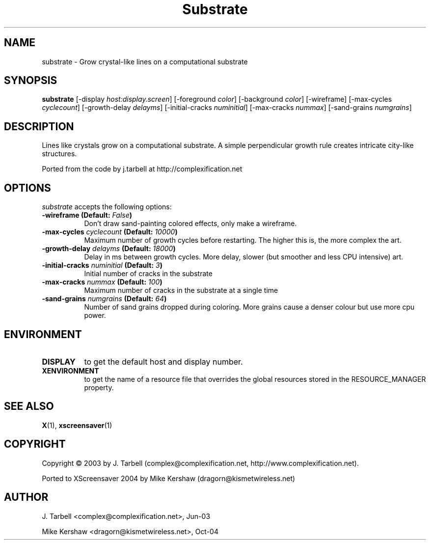 .TH Substrate 1 "08-Oct-04" "X Version 11"
.SH NAME
substrate - Grow crystal-like lines on a computational substrate
.SH SYNOPSIS
.B substrate
[\-display \fIhost:display.screen\fP]
[\-foreground \fIcolor\fP]
[\-background \fIcolor\fP]
[\-wireframe]
[\-max\-cycles \fIcyclecount\fP]
[\-growth\-delay \fIdelayms\fP]
[\-initial\-cracks \fInuminitial\fP]
[\-max\-cracks \fInummax\fP]
[\-sand\-grains \fInumgrains\fP]
.SH DESCRIPTION
Lines like crystals grow on a computational substrate.  A simple 
perpendicular growth rule creates intricate city-like structures.

Ported from the code by j.tarbell at http://complexification.net
.SH OPTIONS
.I substrate
accepts the following options:
.TP 8
.B \-wireframe (Default: \fIFalse\fP)
Don't draw sand-painting colored effects, only make a wireframe.
.TP 8
.B \-max\-cycles \fIcyclecount\fP (Default: \fI10000\fP)
Maximum number of growth cycles before restarting.  The higher this is,
the more complex the art.
.TP 8
.B \-growth\-delay \fIdelayms\fP (Default: \fI18000\fP)
Delay in ms between growth cycles.  More delay, slower (but smoother
and less CPU intensive)
art.
.TP 8
.B \-initial\-cracks \fInuminitial\fP (Default: \fI3\fP)
Initial number of cracks in the substrate
.TP 8
.B \-max\-cracks \fInummax\fP (Default: \fI100\fP)
Maximum number of cracks in the substrate at a single time
.TP 8
.B \-sand\-grains \fInumgrains\fP (Default: \fI64\fP)
Number of sand grains dropped during coloring.  More grains cause 
a denser colour but use more cpu power.
.SH ENVIRONMENT
.PP
.TP 8
.B DISPLAY
to get the default host and display number.
.TP 8
.B XENVIRONMENT
to get the name of a resource file that overrides the global
resources stored in the RESOURCE_MANAGER property.
.SH SEE ALSO
.BR X (1),
.BR xscreensaver (1)
.SH COPYRIGHT
Copyright \(co 2003 by J. Tarbell
(complex@complexification.net, http://www.complexification.net).

Ported to XScreensaver 2004 by Mike Kershaw (dragorn@kismetwireless.net)
.SH AUTHOR
J. Tarbell <complex@complexification.net>, Jun-03

Mike Kershaw <dragorn@kismetwireless.net>, Oct-04
